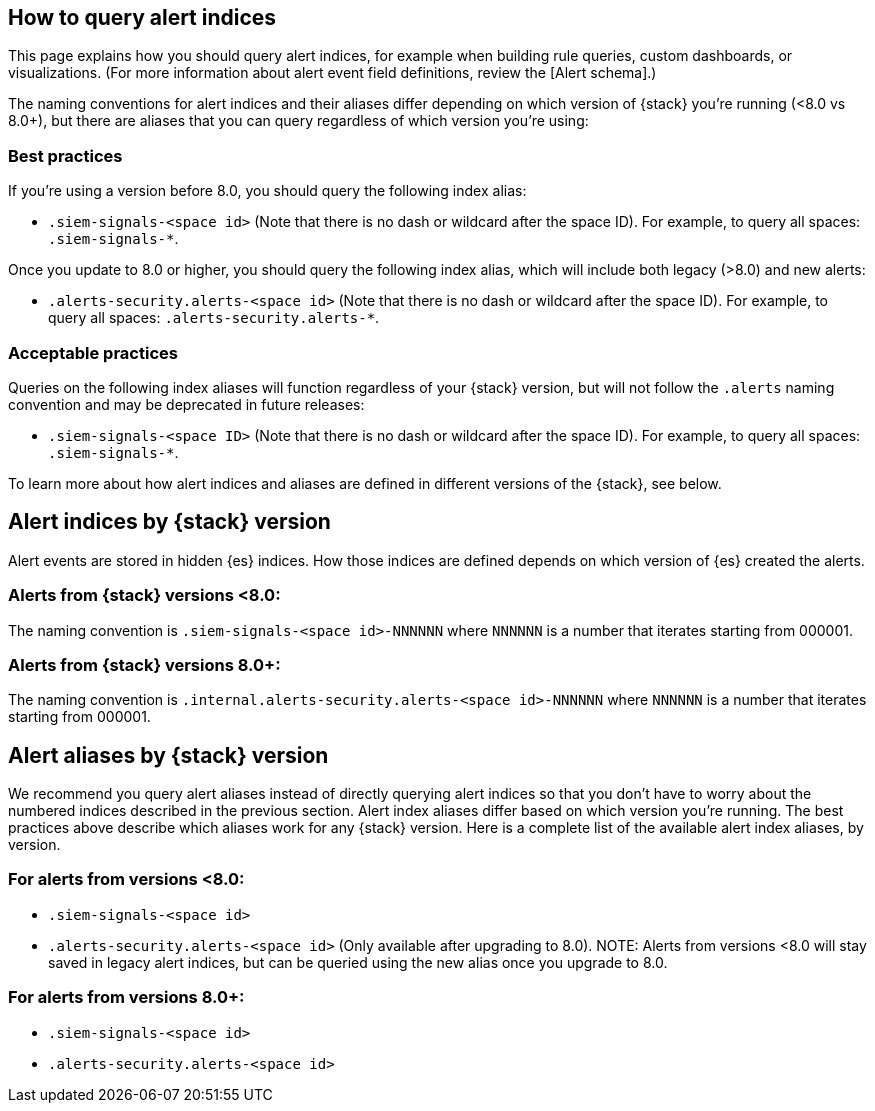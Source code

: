 [[how-to-query-alert-indices]]
[role="xpack"]
== How to query alert indices
This page explains how you should query alert indices, for example when building rule queries, custom dashboards, or visualizations. (For more information about alert event field definitions, review the [Alert schema].)

The naming conventions for alert indices and their aliases differ depending on which version of {stack} you're running (<8.0 vs 8.0+), but there are aliases that you can query regardless of which version you're using:

[discrete]
=== Best practices
If you're using a version before 8.0, you should query the following index alias:

* `.siem-signals-<space id>` (Note that there is no dash or wildcard after the space ID).
For example, to query all spaces: `.siem-signals-*`.

Once you update to 8.0 or higher, you should query the following index alias, which will include both legacy (>8.0) and new alerts:

* `.alerts-security.alerts-<space id>` (Note that there is no dash or wildcard after the space ID).
For example, to query all spaces: `.alerts-security.alerts-*`.

[discrete]
=== Acceptable practices
Queries on the following index aliases will function regardless of your {stack} version, but will not follow the `.alerts` naming convention and may be deprecated in future releases:

* `.siem-signals-<space ID>` (Note that there is no dash or wildcard after the space ID).
For example, to query all spaces: `.siem-signals-*`.

To learn more about how alert indices and aliases are defined in different versions of the {stack}, see below.



[discrete]
== Alert indices by {stack} version
Alert events are stored in hidden {es} indices. How those indices are defined depends on which version of {es} created the alerts.

[discrete]
=== Alerts from {stack} versions <8.0:
The naming convention is `.siem-signals-<space id>-NNNNNN` where `NNNNNN` is a number that iterates starting from 000001.

[discrete]
=== Alerts from {stack} versions 8.0+:
The naming convention is `.internal.alerts-security.alerts-<space id>-NNNNNN` where `NNNNNN` is a number that iterates starting from 000001.



[discrete]
== Alert aliases by {stack} version
We recommend you query alert aliases instead of directly querying alert indices so that you don't have to worry about the numbered indices described in the previous section. Alert index aliases differ based on which version you're running. The best practices above describe which aliases work for any {stack} version. Here is a complete list of the available alert index aliases, by version.

[discrete]
=== For alerts from versions <8.0:

* `.siem-signals-<space id>`
* `.alerts-security.alerts-<space id>` (Only available after upgrading to 8.0).
NOTE: Alerts from versions <8.0 will stay saved in legacy alert indices, but can be queried using the new alias once you upgrade to 8.0.

[discrete]
=== For alerts from versions 8.0+:

* `.siem-signals-<space id>`
* `.alerts-security.alerts-<space id>`
